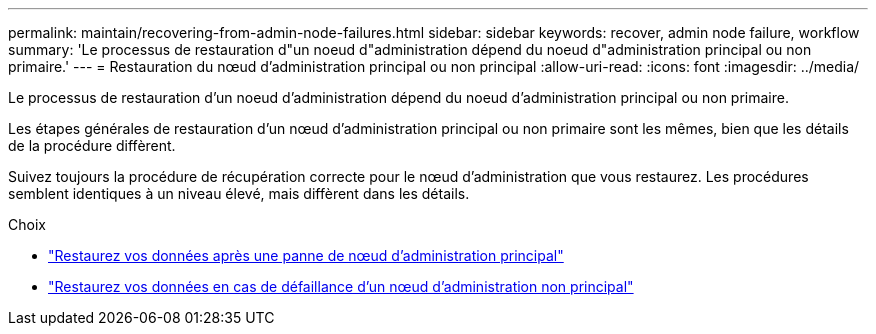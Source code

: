 ---
permalink: maintain/recovering-from-admin-node-failures.html 
sidebar: sidebar 
keywords: recover, admin node failure, workflow 
summary: 'Le processus de restauration d"un noeud d"administration dépend du noeud d"administration principal ou non primaire.' 
---
= Restauration du nœud d'administration principal ou non principal
:allow-uri-read: 
:icons: font
:imagesdir: ../media/


[role="lead"]
Le processus de restauration d'un noeud d'administration dépend du noeud d'administration principal ou non primaire.

Les étapes générales de restauration d'un nœud d'administration principal ou non primaire sont les mêmes, bien que les détails de la procédure diffèrent.

Suivez toujours la procédure de récupération correcte pour le nœud d'administration que vous restaurez. Les procédures semblent identiques à un niveau élevé, mais diffèrent dans les détails.

.Choix
* link:recovering-from-primary-admin-node-failures.html["Restaurez vos données après une panne de nœud d'administration principal"]
* link:recovering-from-non-primary-admin-node-failures.html["Restaurez vos données en cas de défaillance d'un nœud d'administration non principal"]

